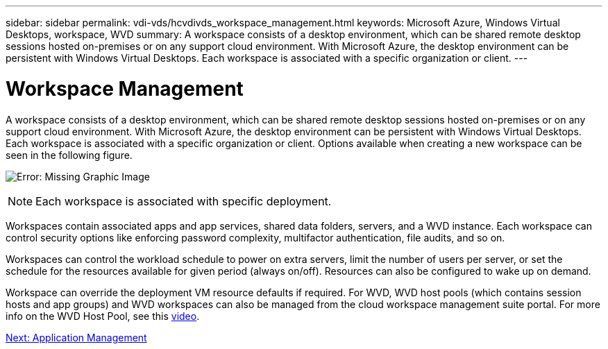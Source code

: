 ---
sidebar: sidebar
permalink: vdi-vds/hcvdivds_workspace_management.html
keywords: Microsoft Azure, Windows Virtual Desktops, workspace, WVD
summary: A workspace consists of a desktop environment, which can be shared remote desktop sessions hosted on-premises or on any support cloud environment. With Microsoft Azure, the desktop environment can be persistent with Windows Virtual Desktops. Each workspace is associated with a specific organization or client.
---

= Workspace Management
:hardbreaks:
:nofooter:
:icons: font
:linkattrs:
:imagesdir: ./../media/
:author: Suresh Thoppay, TME - Hybrid Cloud Solutions

//
// This file was created with NDAC Version 2.0 (August 17, 2020)
//
// 2020-09-24 13:21:46.186935
//

[.lead]
A workspace consists of a desktop environment, which can be shared remote desktop sessions hosted on-premises or on any support cloud environment. With Microsoft Azure, the desktop environment can be persistent with Windows Virtual Desktops. Each workspace is associated with a specific organization or client. Options available when creating a new workspace can be seen in the following figure.

image:hcvdivds_image12.png[Error: Missing Graphic Image]

[NOTE]
Each workspace is associated with specific deployment.

Workspaces contain associated apps and app services, shared data folders, servers, and a WVD instance. Each workspace can control security options like enforcing password complexity, multifactor authentication, file audits, and so on.

Workspaces can control the workload schedule to power on extra servers, limit the number of users per server, or set the schedule for the resources available for given period (always on/off). Resources can also be configured to wake up on demand.

Workspace can override the deployment VM resource defaults if required. For WVD, WVD host pools (which contains session hosts and app groups) and WVD workspaces can also be managed from the cloud workspace management suite portal. For more info on the WVD Host Pool, see this https://www.youtube.com/watch?v=kaHZm9yCv8g&feature=youtu.be&ab_channel=NetApp[video^].

link:hcvdivds_application_management.html[Next: Application Management]
